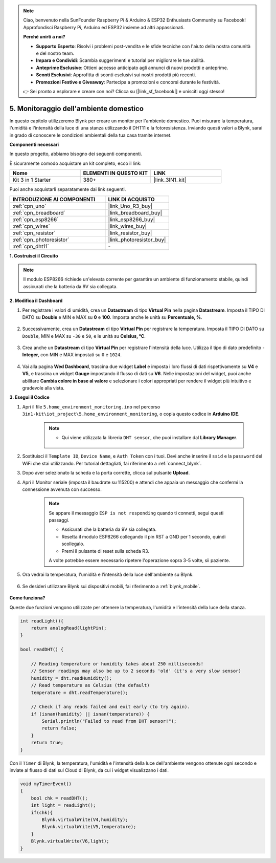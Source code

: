 .. note::

    Ciao, benvenuto nella SunFounder Raspberry Pi & Arduino & ESP32 Enthusiasts Community su Facebook! Approfondisci Raspberry Pi, Arduino ed ESP32 insieme ad altri appassionati.

    **Perché unirti a noi?**

    - **Supporto Esperto**: Risolvi i problemi post-vendita e le sfide tecniche con l'aiuto della nostra comunità e del nostro team.
    - **Impara e Condividi**: Scambia suggerimenti e tutorial per migliorare le tue abilità.
    - **Anteprime Esclusive**: Ottieni accesso anticipato agli annunci di nuovi prodotti e anteprime.
    - **Sconti Esclusivi**: Approfitta di sconti esclusivi sui nostri prodotti più recenti.
    - **Promozioni Festive e Giveaway**: Partecipa a promozioni e concorsi durante le festività.

    👉 Sei pronto a esplorare e creare con noi? Clicca su [|link_sf_facebook|] e unisciti oggi stesso!

.. _iot_home:


5. Monitoraggio dell'ambiente domestico
================================================

In questo capitolo utilizzeremo Blynk per creare un monitor per l'ambiente domestico.
Puoi misurare la temperatura, l'umidità e l'intensità della luce di una stanza utilizzando il DHT11 e la fotoresistenza.
Inviando questi valori a Blynk, sarai in grado di conoscere le condizioni ambientali della tua casa tramite internet.

**Componenti necessari**

In questo progetto, abbiamo bisogno dei seguenti componenti. 

È sicuramente comodo acquistare un kit completo, ecco il link: 

.. list-table::
    :widths: 20 20 20
    :header-rows: 1

    *   - Nome	
        - ELEMENTI IN QUESTO KIT
        - LINK
    *   - Kit 3 in 1 Starter
        - 380+
        - |link_3IN1_kit|

Puoi anche acquistarli separatamente dai link seguenti.

.. list-table::
    :widths: 30 20
    :header-rows: 1

    *   - INTRODUZIONE AI COMPONENTI
        - LINK DI ACQUISTO

    *   - :ref:`cpn_uno`
        - |link_Uno_R3_buy|
    *   - :ref:`cpn_breadboard`
        - |link_breadboard_buy|
    *   - :ref:`cpn_esp8266`
        - |link_esp8266_buy|
    *   - :ref:`cpn_wires`
        - |link_wires_buy|
    *   - :ref:`cpn_resistor`
        - |link_resistor_buy|
    *   - :ref:`cpn_photoresistor`
        - |link_photoresistor_buy|
    *   - :ref:`cpn_dht11`
        - \-

**1. Costruisci il Circuito**

.. note::

    Il modulo ESP8266 richiede un'elevata corrente per garantire un ambiente di funzionamento stabile, quindi assicurati che la batteria da 9V sia collegata.

.. image:: img/wiring_dht11.jpg

**2. Modifica il Dashboard**


#. Per registrare i valori di umidità, crea un **Datastream** di tipo **Virtual Pin** nella pagina **Datastream**. Imposta il TIPO DI DATO su **Double** e MIN e MAX su **0** e **100**. Imposta anche le unità su **Percentuale, %**.

    .. image:: img/sp220610_145748.png

#. Successivamente, crea un **Datastream** di tipo **Virtual Pin** per registrare la temperatura. Imposta il TIPO DI DATO su ``Double``, MIN e MAX su ``-30`` e ``50``, e le unità su **Celsius, °C**.

    .. image:: img/sp220610_145811.png

#. Crea anche un **Datastream** di tipo **Virtual Pin** per registrare l'intensità della luce. Utilizza il tipo di dato predefinito - **Integer**, con MIN e MAX impostati su ``0`` e ``1024``.

    .. image:: img/sp220610_145834.png

#. Vai alla pagina **Wed Dashboard**, trascina due widget **Label** e imposta i loro flussi di dati rispettivamente su **V4** e **V5**, e trascina un widget **Gauge** impostando il flusso di dati su **V6**. Nelle impostazioni del widget, puoi anche abilitare **Cambia colore in base al valore** e selezionare i colori appropriati per rendere il widget più intuitivo e gradevole alla vista.

.. image:: img/sp220610_150400.png
    :align: center


**3. Esegui il Codice**

#. Apri il file ``5.home_environment_monitoring.ino`` nel percorso ``3in1-kit\iot_project\5.home_environment_monitoring``, o copia questo codice in **Arduino IDE**.

    .. note::

        * Qui viene utilizzata la libreria ``DHT sensor``, che puoi installare dal **Library Manager**.

            .. image:: ../img/lib_dht11.png

    .. raw:: html
        
        <iframe src=https://create.arduino.cc/editor/sunfounder01/4f0ad85e-8aff-4df9-99dd-c6741aed8219/preview?embed style="height:510px;width:100%;margin:10px 0" frameborder=0></iframe>

#. Sostituisci il ``Template ID``, ``Device Name``, e ``Auth Token`` con i tuoi. Devi anche inserire il ``ssid`` e la ``password`` del WiFi che stai utilizzando. Per tutorial dettagliati, fai riferimento a :ref:`connect_blynk`.
#. Dopo aver selezionato la scheda e la porta corrette, clicca sul pulsante **Upload**.

#. Apri il Monitor seriale (imposta il baudrate su 115200) e attendi che appaia un messaggio che confermi la connessione avvenuta con successo.

    .. image:: img/2_ready.png

    .. note::

        Se appare il messaggio ``ESP is not responding`` quando ti connetti, segui questi passaggi.

        * Assicurati che la batteria da 9V sia collegata.
        * Resetta il modulo ESP8266 collegando il pin RST a GND per 1 secondo, quindi scollegalo.
        * Premi il pulsante di reset sulla scheda R3.

        A volte potrebbe essere necessario ripetere l'operazione sopra 3-5 volte, sii paziente.

#. Ora vedrai la temperatura, l'umidità e l'intensità della luce dell'ambiente su Blynk.

    .. image:: img/sp220610_150400.png
        :align: center

#. Se desideri utilizzare Blynk sui dispositivi mobili, fai riferimento a :ref:`blynk_mobile`.

    .. image:: img/mobile_home.jpg

**Come funziona?**

Queste due funzioni vengono utilizzate per ottenere la temperatura, l'umidità e l'intensità della luce della stanza.


.. code-block:: arduino

    int readLight(){
        return analogRead(lightPin);
    }

    bool readDHT() {

        // Reading temperature or humidity takes about 250 milliseconds!
        // Sensor readings may also be up to 2 seconds 'old' (it's a very slow sensor)
        humidity = dht.readHumidity();
        // Read temperature as Celsius (the default)
        temperature = dht.readTemperature();

        // Check if any reads failed and exit early (to try again).
        if (isnan(humidity) || isnan(temperature)) {
            Serial.println("Failed to read from DHT sensor!");
            return false;
        }
        return true;
    }


Con il ``Timer`` di Blynk, la temperatura, l'umidità e l'intensità della luce dell'ambiente vengono ottenute ogni secondo e inviate al flusso di dati sul Cloud di Blynk, da cui i widget visualizzano i dati.

.. code-block:: arduino

    void myTimerEvent()
    {
        bool chk = readDHT();
        int light = readLight();
        if(chk){
            Blynk.virtualWrite(V4,humidity);
            Blynk.virtualWrite(V5,temperature);
        }
        Blynk.virtualWrite(V6,light);
    }